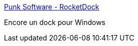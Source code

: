 :jbake-type: post
:jbake-status: published
:jbake-title: Punk Software - RocketDock
:jbake-tags: desktop,dock,software,windows,freeware,_mois_juin,_année_2006
:jbake-date: 2006-06-02
:jbake-depth: ../
:jbake-uri: shaarli/1149252640000.adoc
:jbake-source: https://nicolas-delsaux.hd.free.fr/Shaarli?searchterm=http%3A%2F%2Fwww.punksoftware.com%2Frocketdock&searchtags=desktop+dock+software+windows+freeware+_mois_juin+_ann%C3%A9e_2006
:jbake-style: shaarli

http://www.punksoftware.com/rocketdock[Punk Software - RocketDock]

Encore un dock pour Windows
